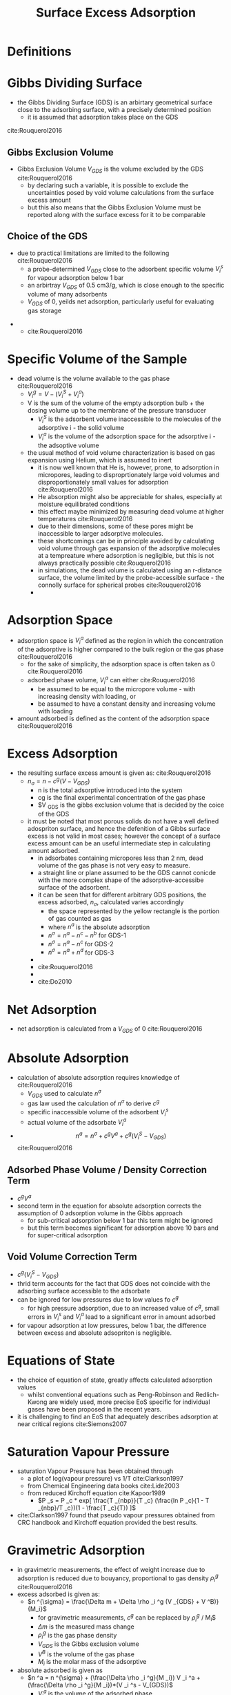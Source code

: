 #+TITLE: Surface Excess Adsorption

* Definitions

* Gibbs Dividing Surface
- the Gibbs Dividing Surface (GDS) is an arbirtary geometrical surface close to the adsorbing surface, with a precisely determined position
  - it is assumed that adsorption takes place on the GDS

[[./gibbsrepresentation.jpg]]
cite:Rouquerol2016

** Gibbs Exclusion Volume
- Gibbs Exclusion Volume $V_{GDS}$ is the volume excluded by the GDS cite:Rouquerol2016
  - by declaring such a variable, it is possible to exclude the uncertainties posed by void volume calculations from the surface excess amount
  - but this also means that the Gibbs Exclusion Volume must be reported along with the surface excess for it to be comparable  
    
** Choice of the GDS
- due to practical limitations are limited to the following cite:Rouquerol2016
  - a probe-determined $V_{GDS}$ close to the adsorbent specific volume $V _i ^s$ for vapour adsorption below 1 bar
  - an arbirtray $V_{GDS}$ of 0.5 cm3/g, which is close enough to the specific volume of many adsorbents
  - $V_{GDS}$ of 0, yeilds net adsorption, particularly useful for evaluating gas storage
#+CAPTION: A represents a real system, whilst b represents an idealized adsorption system as proposed by Gibbs
    - [[./gibbsrepresentation2.jpg]]
      - cite:Rouquerol2016
  
* Specific Volume of the Sample
- dead volume is the volume available to the gas phase cite:Rouquerol2016
  - $V _i ^g = V - ( V _i ^S + V _i ^a)$
  - V is the sum of the volume of the empty adsorption bulb + the dosing volume up to the membrane of the pressure transducer
    - $V _i ^S$ is the adsorbent volume inaccessible to the molecules of the adsorptive i - the solid volume
    - $V _i ^a$ is the volume of the adsorption space for the adsorptive i - the adsoptive volume
  - the usual method of void volume characterization is based on gas expansion using Helium, which is assumed to inert  
    - it is now well known that He is, however, prone, to adsorption in micropores, leading to disproprtionately large void volumes and disproportionately small values for adsorption cite:Rouquerol2016
    - He absorption might also be appreciable for shales, especially at moisture equilibrated conditions
    - this effect maybe minimized by measuring dead volume at higher temperatures cite:Rouquerol2016 
    - due to their dimensions, some of these pores might be inaccessible to larger adsorptive molecules.
    - these shortcomings can be in principle avoided by calculating void volume through gas expansion of the adsorptive molecules at a tempreature where adsorption is negligible, but this is not always practically possible cite:Rouquerol2016
    - in simulations, the dead volume is calculated using an r-distance surface, the volume limited by the probe-accessible surface - the connolly surface for spherical probes cite:Rouquerol2016
    - [[./voidvolumecalculation.jpg]] 

* Adsorption Space
- adsorption space is $V _i ^a$ defined as the region in which the concentration of the adsorptive is higher compared to the bulk region or the gas phase cite:Rouquerol2016
  - for the sake of simplicity, the adsorption space is often taken as 0 cite:Rouquerol2016
  - adsorbed phase volume, $V _i ^a$ can either cite:Rouquerol2016
    - be assumed to be equal to the micropore volume - with increasing density with loading, or
    - be assumed to have a constant density and increasing volume with loading

- amount adsorbed is defined as the content of the adsorption space cite:Rouquerol2016

* Excess Adsorption
- the resulting surface excess amount is given as: cite:Rouquerol2016
  - $n _\sigma = n - c^g (V - V _{GDS})$
    - n is the total adsorptive introduced into the system
    - cg is the final experimental concentration of the gas phase
    - $V _{GDS} is the gibbs exclusion volume that is decided by the coice of the GDS
  - it must be noted that most porous solids do not have a well defined adospriton surface, and hence the defenition of a Gibbs surface excess is not valid in most cases; however the concept of a surface excess amount can be an useful intermediate step in calculating  amount adsorbed.
    - in adsorbates containing micropores less than 2 nm, dead volume of the gas phase is not very easy to measure.
    - a straight line or plane assumed to be the GDS cannot conicde with the more complex shape of the adsorptive-accessibe surface of the adsorbent.
    - it can be seen that for different arbitrary GDS positions, the excess adsorbed, $n _{\sigma}$, calculated varies accordingly
      - the space represented by the yellow rectangle is the portion of gas counted as gas
      - where $n^a$ is the absolute adsorption
      - $n ^{\sigma} = n^a - n^c - n^b$ for GDS-1
      - $n ^{\sigma} = n^a - n^c$ for GDS-2
      - $n ^{\sigma} = n^a + n^d$ for GDS-3
    - [[./gibbsrepresentation3.jpg]]
    - cite:Rouquerol2016
    - [[./Do2010.jpg]]
    - cite:Do2010

* Net Adsorption
- net adsorption is calculated from a $V_{GDS}$ of 0 cite:Rouquerol2016

* Absolute Adsorption
- calculation of absolute adsorption requires knowledge of cite:Rouquerol2016
  - $V_{GDS}$ used to calculate $n ^{\sigma}$
  - gas law used the calculation of $n ^{\sigma}$ to derive $c ^g$
  - specific inaccessible volume of the adsorbent $V _i ^s$
  - actual volume of the adsorbate $V _i ^a$
- $$n ^a = n ^{\sigma} + c ^g V ^a + c ^g ( V _i ^S - V _{GDS} )$$ cite:Rouquerol2016

** Adsorbed Phase Volume / Density Correction Term
- $c ^g V ^a$
- second term in the equation for absolute adsorption corrects the assumption of 0 adsorption volume in the Gibbs approach
  - for sub-critical adsorption below 1 bar this term might be ignored
  - but this term becomes significant for adsorption above 10 bars and for super-critical adsorption

** Void Volume Correction Term
- $c ^g ( V _i ^S - V _{GDS} )$
- thrid term accounts for the fact that GDS does not coincide with the adsorbing surface accessible to the adsorbate
- can be ignored for low pressures due to low values fo $c ^g$
  - for high pressure adsorption, due to an increased value of $c ^g$, small errors in $V _i ^s$ and $V _i ^a$ lead to a significant error in amount adsorbed
- for vapour adsorption at low pressures, below 1 bar, the difference between excess and absolute adsopriton is negligible. 

* Equations of State
- the choice of equation of state, greatly affects calculated adsorption values
  - whilst conventional equations such as Peng-Robinson and Redlich-Kwong are widely used, more precise EoS specific for individual gases have been proposed in the recent years.
- it is challenging to find an EoS that adequately describes adsorption at near critical regions cite:Siemons2007

* Saturation Vapour Pressure
- saturation Vapour Pressure has been obtained through 
  - a plot of log(vapour pressure) vs 1/T cite:Clarkson1997
  - from Chemical Engineering data books cite:Lide2003
  - from reduced Kirchoff equation cite:Kapoor1989
    - $P _s = P _c * exp[ \frac{T _{nbp}}{T _c} (\frac{ln P _c}{1 - T _{nbp}/T _c})(1 - \frac{T _c}{T}) ]$
- cite:Clarkson1997 found that pseudo vapour pressures obtained from CRC handbook and Kirchoff equation provided the best results.

* Gravimetric Adsorption
- in gravimetric measurements, the effect of weight increase due to adsorption is reduced due to bouyancy, proportional to gas density $\rho _i ^g$ cite:Rouquerol2016
- excess adsorbed is given as:
  - $n ^{\sigma} = \frac{\Delta m + \Delta \rho _i ^g (V _{GDS} + V ^B)}{M_i}$
    - for gravimetric measurements, $c ^g$ can be replaced by $\rho _i ^g$ / M_i$
    - $\Delta m$ is the measured mass change
    - $\rho _i ^g$ is the gas phase density
    - $V _{GDS}$ is the Gibbs exclusion volume
    - $V ^B$ is the volume of the gas phase
    - $M _i$ is the molar mass of the adsorptive
- absolute adsorbed is given as
  - $n ^a = n ^{\sigma} + (\frac{\Delta \rho _i ^g}{M _i}) V _i ^a + (\frac{\Delta \rho _i ^g}{M _i})*(V _i ^s - V_{GDS})$
    - $V _i ^a$ is the volume of the adsorbed phase


